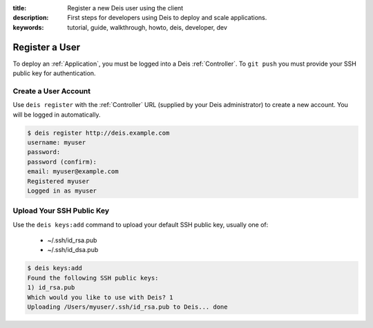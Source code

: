 :title: Register a new Deis user using the client
:description: First steps for developers using Deis to deploy and scale applications.
:keywords: tutorial, guide, walkthrough, howto, deis, developer, dev

Register a User
===============
To deploy an :ref:`Application`, you must be logged into a Deis :ref:`Controller`.
To ``git push`` you must provide your SSH public key for authentication.

Create a User Account
---------------------
Use ``deis register`` with the :ref:`Controller` URL (supplied by your Deis administrator)
to create a new account.  You will be logged in automatically.

.. code-block:: console

    $ deis register http://deis.example.com
    username: myuser
    password:
    password (confirm):
    email: myuser@example.com
    Registered myuser
    Logged in as myuser

Upload Your SSH Public Key
--------------------------
Use the ``deis keys:add`` command to upload your default SSH public key, usually one of:

 * ~/.ssh/id_rsa.pub
 * ~/.ssh/id_dsa.pub

.. code-block:: console

    $ deis keys:add
    Found the following SSH public keys:
    1) id_rsa.pub
    Which would you like to use with Deis? 1
    Uploading /Users/myuser/.ssh/id_rsa.pub to Deis... done

